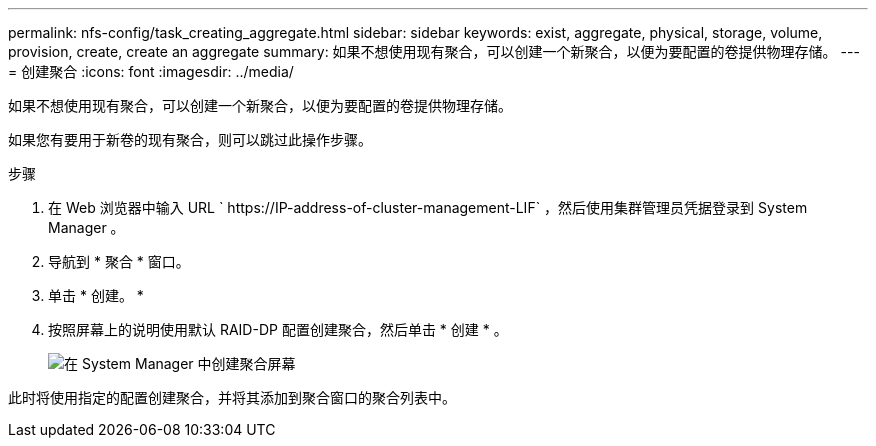 ---
permalink: nfs-config/task_creating_aggregate.html 
sidebar: sidebar 
keywords: exist, aggregate, physical, storage, volume, provision, create, create an aggregate 
summary: 如果不想使用现有聚合，可以创建一个新聚合，以便为要配置的卷提供物理存储。 
---
= 创建聚合
:icons: font
:imagesdir: ../media/


[role="lead"]
如果不想使用现有聚合，可以创建一个新聚合，以便为要配置的卷提供物理存储。

如果您有要用于新卷的现有聚合，则可以跳过此操作步骤。

.步骤
. 在 Web 浏览器中输入 URL ` +https://IP-address-of-cluster-management-LIF+` ，然后使用集群管理员凭据登录到 System Manager 。
. 导航到 * 聚合 * 窗口。
. 单击 * 创建。 *
. 按照屏幕上的说明使用默认 RAID-DP 配置创建聚合，然后单击 * 创建 * 。
+
image::../media/aggregate_creation_nfs.gif[在 System Manager 中创建聚合屏幕]



此时将使用指定的配置创建聚合，并将其添加到聚合窗口的聚合列表中。
